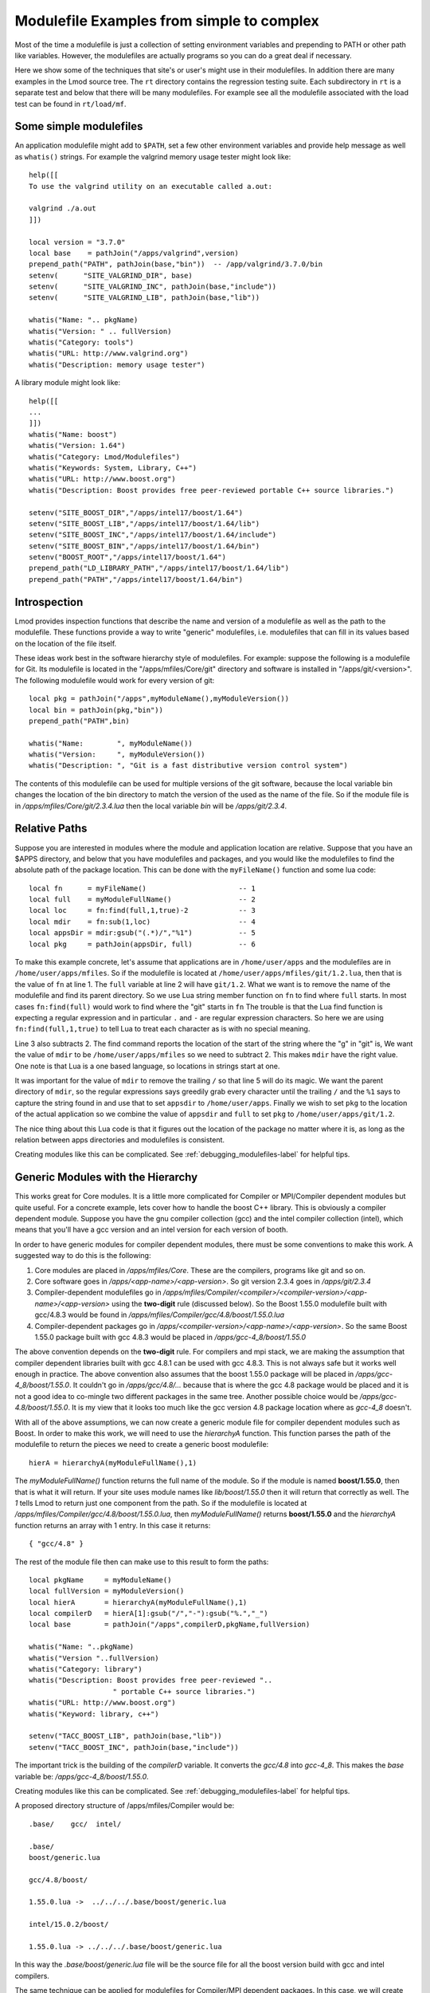 Modulefile Examples from simple to complex
==========================================

Most of the time a modulefile is just a collection of setting
environment variables and prepending to PATH or other path like
variables. However, the modulefiles are actually programs so you can
do a great deal if necessary.

Here we show some of the techniques that site's or user's might use in
their modulefiles.  In addition there are many examples in the Lmod
source tree.  The ``rt`` directory contains the regression testing
suite.  Each subdirectory in ``rt`` is a separate test and below that
there will be many modulefiles.  For example see all the modulefile
associated with the load test can be found in ``rt/load/mf``.

Some simple modulefiles
~~~~~~~~~~~~~~~~~~~~~~~

An application modulefile might add to ``$PATH``, set a few other
environment variables and provide help message as well as ``whatis()``
strings.  For example the valgrind memory usage tester might look
like::

    help([[
    To use the valgrind utility on an executable called a.out:

    valgrind ./a.out
    ]])

    local version = "3.7.0"
    local base    = pathJoin("/apps/valgrind",version)
    prepend_path("PATH", pathJoin(base,"bin"))  -- /app/valgrind/3.7.0/bin
    setenv(      "SITE_VALGRIND_DIR", base)
    setenv(      "SITE_VALGRIND_INC", pathJoin(base,"include"))
    setenv(      "SITE_VALGRIND_LIB", pathJoin(base,"lib"))

    whatis("Name: ".. pkgName)
    whatis("Version: " .. fullVersion)
    whatis("Category: tools")
    whatis("URL: http://www.valgrind.org")
    whatis("Description: memory usage tester")


A library module might look like::

    help([[
    ... 
    ]])
    whatis("Name: boost")
    whatis("Version: 1.64")
    whatis("Category: Lmod/Modulefiles")
    whatis("Keywords: System, Library, C++")
    whatis("URL: http://www.boost.org")
    whatis("Description: Boost provides free peer-reviewed portable C++ source libraries.")

    setenv("SITE_BOOST_DIR","/apps/intel17/boost/1.64")
    setenv("SITE_BOOST_LIB","/apps/intel17/boost/1.64/lib")
    setenv("SITE_BOOST_INC","/apps/intel17/boost/1.64/include")
    setenv("SITE_BOOST_BIN","/apps/intel17/boost/1.64/bin")
    setenv("BOOST_ROOT","/apps/intel17/boost/1.64")
    prepend_path("LD_LIBRARY_PATH","/apps/intel17/boost/1.64/lib")
    prepend_path("PATH","/apps/intel17/boost/1.64/bin")


.. _generic_modules-label:

Introspection
~~~~~~~~~~~~~

Lmod provides inspection functions that describe the name
and version of a modulefile as well as the path to the modulefile.
These functions provide a way to write "generic" modulefiles,
i.e. modulefiles that can fill in its values based on the location of the
file itself.

These ideas work best in the software hierarchy style of modulefiles.
For example: suppose the following is a modulefile for Git.  Its
modulefile is located in the "/apps/mfiles/Core/git" directory and
software is installed in "/apps/git/<version>".  The following
modulefile would work for every version of git::

   local pkg = pathJoin("/apps",myModuleName(),myModuleVersion())
   local bin = pathJoin(pkg,"bin"))
   prepend_path("PATH",bin)

   whatis("Name:        ", myModuleName())
   whatis("Version:     ", myModuleVersion())
   whatis("Description: ", "Git is a fast distributive version control system")

The contents of this modulefile can be used for multiple versions of
the git software, because the local variable bin changes the location
of the bin directory to match the version of the used as the name of
the file.  So if the module file is in
`/apps/mfiles/Core/git/2.3.4.lua` then the local variable `bin` will
be `/apps/git/2.3.4`.


Relative Paths
~~~~~~~~~~~~~~

Suppose you are interested in modules where the module and application
location are relative. Suppose that you have an $APPS directory, and
below that you have modulefiles and packages, and you would like the
modulefiles to find the absolute path of the package location. This
can be done with the ``myFileName()`` function and some lua code::

     local fn      = myFileName()                      -- 1
     local full    = myModuleFullName()                -- 2
     local loc     = fn:find(full,1,true)-2            -- 3
     local mdir    = fn:sub(1,loc)                     -- 4
     local appsDir = mdir:gsub("(.*)/","%1")           -- 5
     local pkg     = pathJoin(appsDir, full)           -- 6


To make this example concrete, let's assume that applications are in
``/home/user/apps`` and the modulefiles are in ``/home/user/apps/mfiles``.
So if the modulefile is located at
``/home/user/apps/mfiles/git/1.2.lua``,
then that is the value of ``fn`` at line 1.  The ``full`` variable at
line 2 will have ``git/1.2``.  What we want is to remove the name of
the modulefile and find its parent directory.  So we use Lua string
member function on ``fn`` to find where ``full`` starts.  In most cases
``fn:find(full)`` would work to find where the "git" starts in ``fn``
The trouble is that the Lua find function is expecting a regular
expression and in particular ``.`` and ``-`` are regular expression
characters.  So here we are using ``fn:find(full,1,true)`` to tell Lua
to treat each character as is with no special meaning.

Line 3 also subtracts 2.  The find command reports the location of the
start of the string where the "g" in "git" is, We want the value of
``mdir`` to be ``/home/user/apps/mfiles`` so we need to subtract 2.
This makes ``mdir`` have the right value.  One note is that Lua is a
one based language, so locations in strings start at one.

It was important for the value of ``mdir`` to remove the trailing
``/`` so that line 5 will do its magic.  We want the parent directory
of ``mdir``, so the regular expressions says greedily grab every
character until the trailing ``/`` and the ``%1`` says to capture the
string found in and use that to set ``appsdir`` to
``/home/user/apps``.  Finally we wish to set ``pkg`` to the location
of the actual application so we combine the value of ``appsdir`` and
``full`` to set ``pkg`` to ``/home/user/apps/git/1.2``.

The nice thing about this Lua code is that it figures out the location
of the package no matter where it is, as long as the relation between
apps directories and modulefiles is consistent.

Creating modules like this can be complicated. See
:ref:`debugging_modulefiles-label` for helpful tips.


Generic Modules with the Hierarchy
~~~~~~~~~~~~~~~~~~~~~~~~~~~~~~~~~~

This works great for Core modules. It is a little more complicated for
Compiler or MPI/Compiler dependent modules but quite useful. For a
concrete example, lets cover how to handle the boost C++ library.
This is obviously a compiler dependent module. Suppose you have the
gnu compiler collection (gcc) and the  intel compiler collection
(intel), which means that you'll have a gcc version and an intel
version for each version of booth.

In order to have generic modules for compiler dependent modules, there
must be some conventions to make this work.  A suggested way to do
this is the following:

#. Core modules are placed in `/apps/mfiles/Core`.  These are the
   compilers, programs like git and so on.
#. Core software goes in `/apps/<app-name>/<app-version>`.
   So git version 2.3.4 goes in  `/apps/git/2.3.4`
#. Compiler-dependent modulefiles go in
   `/apps/mfiles/Compiler/<compiler>/<compiler-version>/<app-name>/<app-version>`
   using the **two-digit** rule (discussed below).  So the Boost
   1.55.0 modulefile built with gcc/4.8.3 would be found in
   `/apps/mfiles/Compiler/gcc/4.8/boost/1.55.0.lua`
#. Compiler-dependent packages go in
   `/apps/<compiler-version>/<app-name>/<app-version>`.  So the same
   Boost 1.55.0 package built with gcc 4.8.3 would be placed in
   `/apps/gcc-4_8/boost/1.55.0`

The above convention depends on the **two-digit** rule.  For compilers
and mpi stack, we are making the assumption that compiler dependent
libraries built with gcc 4.8.1 can be used with gcc 4.8.3. This is not
always safe but it works well enough in practice.  The above
convention also assumes that the boost 1.55.0 package will be placed
in `/apps/gcc-4_8/boost/1.55.0`.  It couldn't go in
*/apps/gcc/4.8/...* because that is where the gcc 4.8 package would
be placed and it is not a good idea to co-mingle two different
packages in the same tree.  Another possible choice would be
*/apps/gcc-4.8/boost/1.55.0*.  It is my view that it looks too much
like the gcc version 4.8 package location where as *gcc-4_8* doesn't.

With all of the above assumptions, we can now create a generic module
file for compiler dependent modules such as Boost.  In order to make
this work, we will need to use the `hierarchyA` function.  This
function parses the path of the modulefile to return the pieces we
need to create a generic boost modulefile::

   hierA = hierarchyA(myModuleFullName(),1)

The `myModuleFullName()` function returns the full name of the
module.  So if the module is named **boost/1.55.0**, then that is what
it will return.  If your site uses module names like `lib/boost/1.55.0`
then it will return that correctly as well. The *1* tells Lmod to
return just one component from the path.  So if the modulefile is
located at `/apps/mfiles/Compiler/gcc/4.8/boost/1.55.0.lua`, then
`myModuleFullName()` returns **boost/1.55.0** and the `hierarchyA`
function returns an array with 1 entry.  In this case it returns::

   { "gcc/4.8" }

The rest of the module file then can make use to this result to form
the paths::

    local pkgName     = myModuleName()
    local fullVersion = myModuleVersion()
    local hierA       = hierarchyA(myModuleFullName(),1)
    local compilerD   = hierA[1]:gsub("/","-"):gsub("%.","_")
    local base        = pathJoin("/apps",compilerD,pkgName,fullVersion)

    whatis("Name: "..pkgName)
    whatis("Version "..fullVersion)
    whatis("Category: library")
    whatis("Description: Boost provides free peer-reviewed "..
                        " portable C++ source libraries.")
    whatis("URL: http://www.boost.org")
    whatis("Keyword: library, c++")

    setenv("TACC_BOOST_LIB", pathJoin(base,"lib"))
    setenv("TACC_BOOST_INC", pathJoin(base,"include"))

The important trick is the building of the `compilerD` variable.  It
converts the `gcc/4.8` into `gcc-4_8`.  This makes the `base` variable
be: `/apps/gcc-4_8/boost/1.55.0`.

Creating modules like this can be complicated. See
:ref:`debugging_modulefiles-label` for helpful tips.

A proposed directory structure of /apps/mfiles/Compiler would be::


    .base/    gcc/  intel/

    .base/
    boost/generic.lua

    gcc/4.8/boost/

    1.55.0.lua ->  ../../../.base/boost/generic.lua

    intel/15.0.2/boost/

    1.55.0.lua -> ../../../.base/boost/generic.lua

In this way the `.base/boost/generic.lua` file will be the source file
for all the boost version build with gcc and intel compilers.


The same technique can be applied for modulefiles for Compiler/MPI
dependent packages.  In this case, we will create the phdf5
modulefile.  This is a parallel I/O package that allows for Hierarchical
output.  The modulefile is::

    local pkgName    = myModuleName()
    local pkgVersion = myModuleVersion()
    local pkgNameVer = myModuleFullName()

    local hierA      = hierarchyA(pkgNameVer,2)
    local mpiD       = hierA[1]:gsub("/","-"):gsub("%.","_")
    local compilerD  = hierA[2]:gsub("/","-"):gsub("%.","_")
    local base       = pathJoin("/apps", compilerD, mpiD, pkgNameVer)

    setenv(      "TACC_HDF5_DIR",   base)
    setenv(      "TACC_HDF5_DOC",   pathJoin(base,"doc"))
    setenv(      "TACC_HDF5_INC",   pathJoin(base,"include"))
    setenv(      "TACC_HDF5_LIB",   pathJoin(base,"lib"))
    setenv(      "TACC_HDF5_BIN",   pathJoin(base,"bin"))
    prepend_path("PATH",            pathJoin(base,"bin"))
    prepend_path("LD_LIBRARY_PATH", pathJoin(base,"lib"))

    whatis("Name: Parallel HDF5")
    whatis("Version: " .. pkgVersion)
    whatis("Category: library, mathematics")
    whatis("URL: http://www.hdfgroup.org/HDF5")
    whatis("Description: General purpose library and file format for storing scientific data (parallel I/O version)")

We use the same tricks as before,  It is just that since the module
for phdf5 built by gcc/4.8.3 and mpich/3.1.2 will be found at
`/apps/mfiles/MPI/gcc/4.8./mpich/3.1/phdf5/1.8.14.lua`. The
results of `hierarchyA(pkgNameVer,2)` would be::

    { "mpich/3.1", "gcc/4.8" }

This is because the `hierarchyA` works back up the path two elements
at a time because the full name of this package is also two elements
(phdf5/1.8.14).  The `base` variable now becomes::

    /apps/gcc-4_8/mpich-3_1/phdf5/1.8.14

The last type of modulefile that needs to be discussed is an mpi stack
modulefile such as mpich/3.1.2.  This modulefile is more complicated
because it has to implement the two-digit rule, build the path to the
package and build the new entry to the **MODULEPATH**.  The modulefile
is::

    local pkgNameVer   = myModuleFullName()
    local pkgName      = myModuleName()
    local fullVersion  = myModuleVersion()
    local pkgV         = fullVersion:match('(%d+%.%d+)%.?')

    local hierA        = hierarchyA(pkgNameVer,1)
    local compilerV    = hierA[1]
    local compilerD    = compilerV:gsub("/","-"):gsub("%.","_")
    local base         = pathJoin("/apps",compilerD,pkgName,fullVersion)
    local mpath        = pathJoin("/apps/mfiles/MPI", compilerV, pkgName, pkgV)

    prepend_path("MODULEPATH", mpath)
    setenv(      "TACC_MPICH_DIR", base)
    setenv(      "TACC_MPICH_LIB", pathJoin(base,"lib"))
    setenv(      "TACC_MPICH_BIN", pathJoin(base,"bin"))p
    setenv(      "TACC_MPICH_INC", pathJoin(base,"include"))

    whatis("Name: "..pkgName)
    whatis("Version "..fullVersion)
    whatis("Category: mpi")
    whatis("Description: High-Performance Portable MPI")
    whatis("URL: http://www.mpich.org")

The **Two Digit** rule implemented by forming the `pkgV` variable. The
`base` and `mpath` are::

    base  = "/apps/gcc-4_8/mpich-3_1/phdf5/1.8.14"
    mpath = "/apps/mfiles/MPI/gcc/4.8/mpich/3.1"

The *rt* directory contains all the regression test used by Lmod.  As
such they contain many examples of modulefiles.  To complement this
description, the *rt/hierarchy/mf* directory from the source tree
contains a complete hierarchy.

